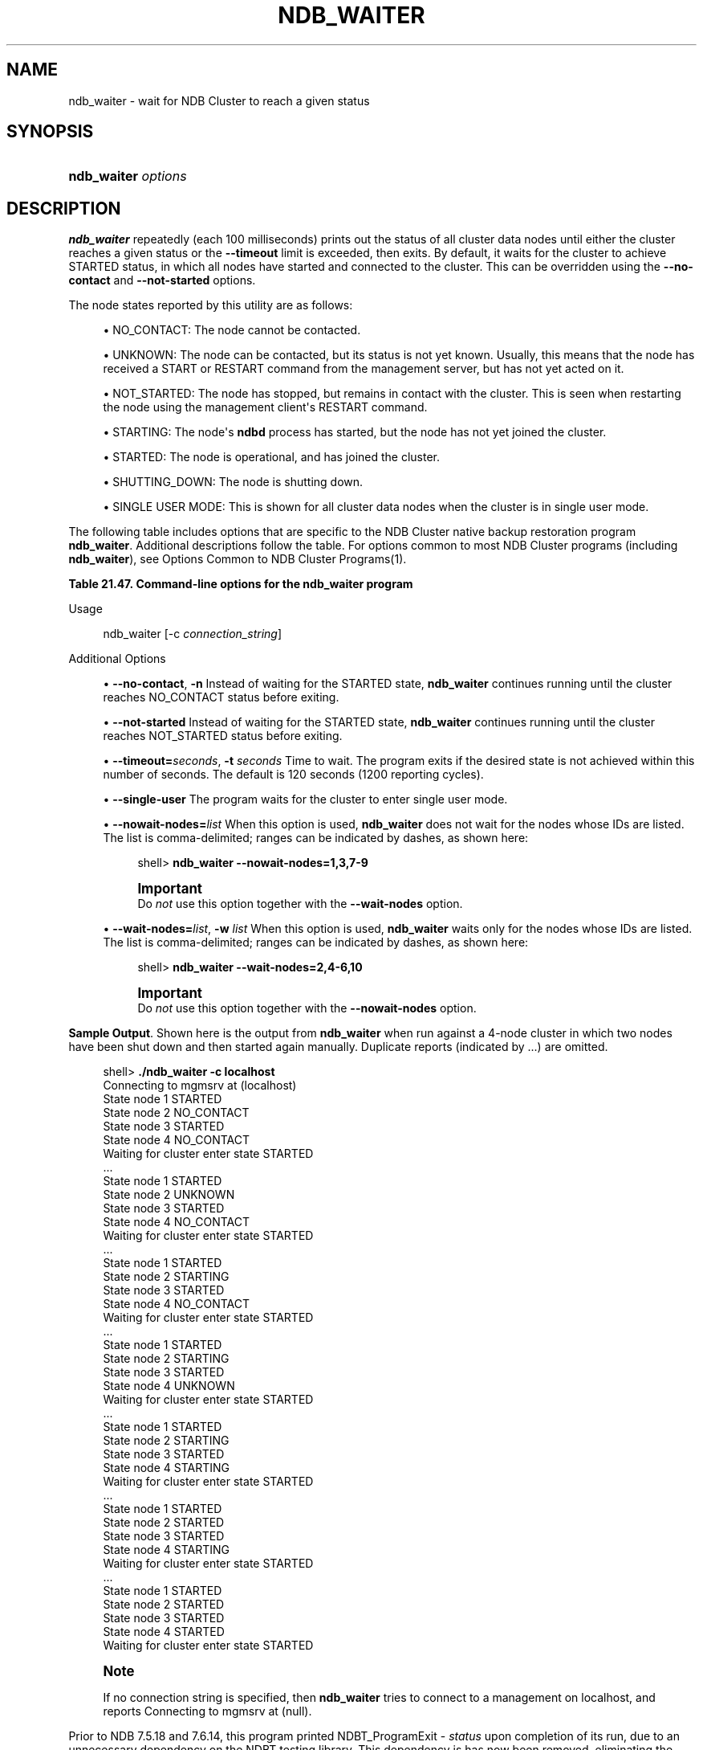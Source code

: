 '\" t
.\"     Title: \fBndb_waiter\fR
.\"    Author: [FIXME: author] [see http://docbook.sf.net/el/author]
.\" Generator: DocBook XSL Stylesheets v1.79.1 <http://docbook.sf.net/>
.\"      Date: 09/22/2020
.\"    Manual: MySQL Database System
.\"    Source: MySQL 5.7
.\"  Language: English
.\"
.TH "\FBNDB_WAITER\FR" "1" "09/22/2020" "MySQL 5\&.7" "MySQL Database System"
.\" -----------------------------------------------------------------
.\" * Define some portability stuff
.\" -----------------------------------------------------------------
.\" ~~~~~~~~~~~~~~~~~~~~~~~~~~~~~~~~~~~~~~~~~~~~~~~~~~~~~~~~~~~~~~~~~
.\" http://bugs.debian.org/507673
.\" http://lists.gnu.org/archive/html/groff/2009-02/msg00013.html
.\" ~~~~~~~~~~~~~~~~~~~~~~~~~~~~~~~~~~~~~~~~~~~~~~~~~~~~~~~~~~~~~~~~~
.ie \n(.g .ds Aq \(aq
.el       .ds Aq '
.\" -----------------------------------------------------------------
.\" * set default formatting
.\" -----------------------------------------------------------------
.\" disable hyphenation
.nh
.\" disable justification (adjust text to left margin only)
.ad l
.\" -----------------------------------------------------------------
.\" * MAIN CONTENT STARTS HERE *
.\" -----------------------------------------------------------------
.SH "NAME"
ndb_waiter \- wait for NDB Cluster to reach a given status
.SH "SYNOPSIS"
.HP \w'\fBndb_waiter\ \fR\fB\fIoptions\fR\fR\ 'u
\fBndb_waiter \fR\fB\fIoptions\fR\fR
.SH "DESCRIPTION"
.PP
\fBndb_waiter\fR
repeatedly (each 100 milliseconds) prints out the status of all cluster data nodes until either the cluster reaches a given status or the
\fB\-\-timeout\fR
limit is exceeded, then exits\&. By default, it waits for the cluster to achieve
STARTED
status, in which all nodes have started and connected to the cluster\&. This can be overridden using the
\fB\-\-no\-contact\fR
and
\fB\-\-not\-started\fR
options\&.
.PP
The node states reported by this utility are as follows:
.sp
.RS 4
.ie n \{\
\h'-04'\(bu\h'+03'\c
.\}
.el \{\
.sp -1
.IP \(bu 2.3
.\}
NO_CONTACT: The node cannot be contacted\&.
.RE
.sp
.RS 4
.ie n \{\
\h'-04'\(bu\h'+03'\c
.\}
.el \{\
.sp -1
.IP \(bu 2.3
.\}
UNKNOWN: The node can be contacted, but its status is not yet known\&. Usually, this means that the node has received a
START
or
RESTART
command from the management server, but has not yet acted on it\&.
.RE
.sp
.RS 4
.ie n \{\
\h'-04'\(bu\h'+03'\c
.\}
.el \{\
.sp -1
.IP \(bu 2.3
.\}
NOT_STARTED: The node has stopped, but remains in contact with the cluster\&. This is seen when restarting the node using the management client\*(Aqs
RESTART
command\&.
.RE
.sp
.RS 4
.ie n \{\
\h'-04'\(bu\h'+03'\c
.\}
.el \{\
.sp -1
.IP \(bu 2.3
.\}
STARTING: The node\*(Aqs
\fBndbd\fR
process has started, but the node has not yet joined the cluster\&.
.RE
.sp
.RS 4
.ie n \{\
\h'-04'\(bu\h'+03'\c
.\}
.el \{\
.sp -1
.IP \(bu 2.3
.\}
STARTED: The node is operational, and has joined the cluster\&.
.RE
.sp
.RS 4
.ie n \{\
\h'-04'\(bu\h'+03'\c
.\}
.el \{\
.sp -1
.IP \(bu 2.3
.\}
SHUTTING_DOWN: The node is shutting down\&.
.RE
.sp
.RS 4
.ie n \{\
\h'-04'\(bu\h'+03'\c
.\}
.el \{\
.sp -1
.IP \(bu 2.3
.\}
SINGLE USER MODE: This is shown for all cluster data nodes when the cluster is in single user mode\&.
.RE
.PP
The following table includes options that are specific to the NDB Cluster native backup restoration program
\fBndb_waiter\fR\&. Additional descriptions follow the table\&. For options common to most NDB Cluster programs (including
\fBndb_waiter\fR), see
Options Common to NDB Cluster Programs(1)\&.
.sp
.it 1 an-trap
.nr an-no-space-flag 1
.nr an-break-flag 1
.br
.B Table\ \&21.47.\ \&Command\-line options for the ndb_waiter program
.TS
allbox tab(:);
lB lB lB.
T{
Format
T}:T{
Description
T}:T{
Added, Deprecated, or Removed
T}
.T&
lB l l
lB l l
lB l l
lB l l
lB l l
lB l l.
T{
.PP
\fB--no-contact\fR,
.PP
\fB \fR\fB-n\fR\fB \fR
T}:T{
Wait for cluster to reach NO CONTACT state
T}:T{
.PP
(Supported in all MySQL 5.7 based releases)
T}
T{
.PP
\fB \fR\fB--not-started\fR\fB \fR
T}:T{
Wait for cluster to reach NOT STARTED state
T}:T{
.PP
(Supported in all MySQL 5.7 based releases)
T}
T{
.PP
\fB \fR\fB--single-user\fR\fB \fR
T}:T{
Wait for cluster to enter single user mode
T}:T{
.PP
(Supported in all MySQL 5.7 based releases)
T}
T{
.PP
\fB--timeout=#\fR,
.PP
\fB \fR\fB-t\fR\fB \fR
T}:T{
Wait this many seconds, then exit whether or not cluster has reached
              desired state
T}:T{
.PP
(Supported in all MySQL 5.7 based releases)
T}
T{
.PP
\fB \fR\fB--nowait-nodes=list\fR\fB \fR
T}:T{
List of nodes not to be waited for
T}:T{
.PP
(Supported in all MySQL 5.7 based releases)
T}
T{
.PP
\fB--wait-nodes=list\fR,
.PP
\fB \fR\fB-w\fR\fB \fR
T}:T{
List of nodes to be waited for
T}:T{
.PP
(Supported in all MySQL 5.7 based releases)
T}
.TE
.sp 1
Usage
.sp
.if n \{\
.RS 4
.\}
.nf
ndb_waiter [\-c \fIconnection_string\fR]
.fi
.if n \{\
.RE
.\}
.sp
Additional Options
.sp
.RS 4
.ie n \{\
\h'-04'\(bu\h'+03'\c
.\}
.el \{\
.sp -1
.IP \(bu 2.3
.\}
\fB\-\-no\-contact\fR,
\fB\-n\fR
Instead of waiting for the
STARTED
state,
\fBndb_waiter\fR
continues running until the cluster reaches
NO_CONTACT
status before exiting\&.
.RE
.sp
.RS 4
.ie n \{\
\h'-04'\(bu\h'+03'\c
.\}
.el \{\
.sp -1
.IP \(bu 2.3
.\}
\fB\-\-not\-started\fR
Instead of waiting for the
STARTED
state,
\fBndb_waiter\fR
continues running until the cluster reaches
NOT_STARTED
status before exiting\&.
.RE
.sp
.RS 4
.ie n \{\
\h'-04'\(bu\h'+03'\c
.\}
.el \{\
.sp -1
.IP \(bu 2.3
.\}
\fB\-\-timeout=\fR\fB\fIseconds\fR\fR,
\fB\-t \fR\fB\fIseconds\fR\fR
Time to wait\&. The program exits if the desired state is not achieved within this number of seconds\&. The default is 120 seconds (1200 reporting cycles)\&.
.RE
.sp
.RS 4
.ie n \{\
\h'-04'\(bu\h'+03'\c
.\}
.el \{\
.sp -1
.IP \(bu 2.3
.\}
\fB\-\-single\-user\fR
The program waits for the cluster to enter single user mode\&.
.RE
.sp
.RS 4
.ie n \{\
\h'-04'\(bu\h'+03'\c
.\}
.el \{\
.sp -1
.IP \(bu 2.3
.\}
\fB\-\-nowait\-nodes=\fR\fB\fIlist\fR\fR
When this option is used,
\fBndb_waiter\fR
does not wait for the nodes whose IDs are listed\&. The list is comma\-delimited; ranges can be indicated by dashes, as shown here:
.sp
.if n \{\
.RS 4
.\}
.nf
shell> \fBndb_waiter \-\-nowait\-nodes=1,3,7\-9\fR
.fi
.if n \{\
.RE
.\}
.if n \{\
.sp
.\}
.RS 4
.it 1 an-trap
.nr an-no-space-flag 1
.nr an-break-flag 1
.br
.ps +1
\fBImportant\fR
.ps -1
.br
Do
\fInot\fR
use this option together with the
\fB\-\-wait\-nodes\fR
option\&.
.sp .5v
.RE
.RE
.sp
.RS 4
.ie n \{\
\h'-04'\(bu\h'+03'\c
.\}
.el \{\
.sp -1
.IP \(bu 2.3
.\}
\fB\-\-wait\-nodes=\fR\fB\fIlist\fR\fR,
\fB\-w \fR\fB\fIlist\fR\fR
When this option is used,
\fBndb_waiter\fR
waits only for the nodes whose IDs are listed\&. The list is comma\-delimited; ranges can be indicated by dashes, as shown here:
.sp
.if n \{\
.RS 4
.\}
.nf
shell> \fBndb_waiter \-\-wait\-nodes=2,4\-6,10\fR
.fi
.if n \{\
.RE
.\}
.if n \{\
.sp
.\}
.RS 4
.it 1 an-trap
.nr an-no-space-flag 1
.nr an-break-flag 1
.br
.ps +1
\fBImportant\fR
.ps -1
.br
Do
\fInot\fR
use this option together with the
\fB\-\-nowait\-nodes\fR
option\&.
.sp .5v
.RE
.RE
.PP
\fBSample Output\fR. Shown here is the output from
\fBndb_waiter\fR
when run against a 4\-node cluster in which two nodes have been shut down and then started again manually\&. Duplicate reports (indicated by
\&.\&.\&.) are omitted\&.
.sp
.if n \{\
.RS 4
.\}
.nf
shell> \fB\&./ndb_waiter \-c localhost\fR
Connecting to mgmsrv at (localhost)
State node 1 STARTED
State node 2 NO_CONTACT
State node 3 STARTED
State node 4 NO_CONTACT
Waiting for cluster enter state STARTED
\&.\&.\&.
State node 1 STARTED
State node 2 UNKNOWN
State node 3 STARTED
State node 4 NO_CONTACT
Waiting for cluster enter state STARTED
\&.\&.\&.
State node 1 STARTED
State node 2 STARTING
State node 3 STARTED
State node 4 NO_CONTACT
Waiting for cluster enter state STARTED
\&.\&.\&.
State node 1 STARTED
State node 2 STARTING
State node 3 STARTED
State node 4 UNKNOWN
Waiting for cluster enter state STARTED
\&.\&.\&.
State node 1 STARTED
State node 2 STARTING
State node 3 STARTED
State node 4 STARTING
Waiting for cluster enter state STARTED
\&.\&.\&.
State node 1 STARTED
State node 2 STARTED
State node 3 STARTED
State node 4 STARTING
Waiting for cluster enter state STARTED
\&.\&.\&.
State node 1 STARTED
State node 2 STARTED
State node 3 STARTED
State node 4 STARTED
Waiting for cluster enter state STARTED
.fi
.if n \{\
.RE
.\}
.sp
.if n \{\
.sp
.\}
.RS 4
.it 1 an-trap
.nr an-no-space-flag 1
.nr an-break-flag 1
.br
.ps +1
\fBNote\fR
.ps -1
.br
.PP
If no connection string is specified, then
\fBndb_waiter\fR
tries to connect to a management on
localhost, and reports
Connecting to mgmsrv at (null)\&.
.sp .5v
.RE
.PP
Prior to NDB 7\&.5\&.18 and 7\&.6\&.14, this program printed
NDBT_ProgramExit \- \fIstatus\fR
upon completion of its run, due to an unnecessary dependency on the
NDBT
testing library\&. This dependency is has now been removed, eliminating the extraneous output\&.
.SH "COPYRIGHT"
.br
.PP
Copyright \(co 1997, 2020, Oracle and/or its affiliates.
.PP
This documentation is free software; you can redistribute it and/or modify it only under the terms of the GNU General Public License as published by the Free Software Foundation; version 2 of the License.
.PP
This documentation is distributed in the hope that it will be useful, but WITHOUT ANY WARRANTY; without even the implied warranty of MERCHANTABILITY or FITNESS FOR A PARTICULAR PURPOSE. See the GNU General Public License for more details.
.PP
You should have received a copy of the GNU General Public License along with the program; if not, write to the Free Software Foundation, Inc., 51 Franklin Street, Fifth Floor, Boston, MA 02110-1301 USA or see http://www.gnu.org/licenses/.
.sp
.SH "SEE ALSO"
For more information, please refer to the MySQL Reference Manual,
which may already be installed locally and which is also available
online at http://dev.mysql.com/doc/.
.SH AUTHOR
Oracle Corporation (http://dev.mysql.com/).

